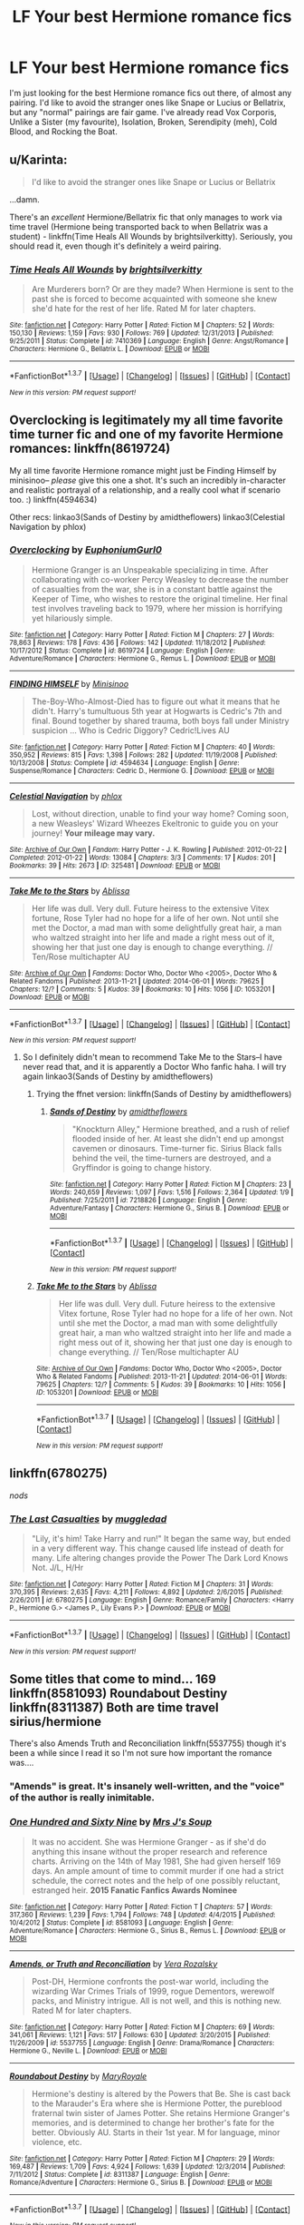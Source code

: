 #+TITLE: LF Your best Hermione romance fics

* LF Your best Hermione romance fics
:PROPERTIES:
:Author: BobaFett007
:Score: 17
:DateUnix: 1460240316.0
:DateShort: 2016-Apr-10
:FlairText: Request
:END:
I'm just looking for the best Hermione romance fics out there, of almost any pairing. I'd like to avoid the stranger ones like Snape or Lucius or Bellatrix, but any "normal" pairings are fair game. I've already read Vox Corporis, Unlike a Sister (my favourite), Isolation, Broken, Serendipity (meh), Cold Blood, and Rocking the Boat.


** u/Karinta:
#+begin_quote
  I'd like to avoid the stranger ones like Snape or Lucius or Bellatrix
#+end_quote

...damn.

There's an /excellent/ Hermione/Bellatrix fic that only manages to work via time travel (Hermione being transported back to when Bellatrix was a student) - linkffn(Time Heals All Wounds by brightsilverkitty). Seriously, you should read it, even though it's definitely a weird pairing.
:PROPERTIES:
:Author: Karinta
:Score: 3
:DateUnix: 1460315621.0
:DateShort: 2016-Apr-10
:END:

*** [[http://www.fanfiction.net/s/7410369/1/][*/Time Heals All Wounds/*]] by [[https://www.fanfiction.net/u/2053743/brightsilverkitty][/brightsilverkitty/]]

#+begin_quote
  Are Murderers born? Or are they made? When Hermione is sent to the past she is forced to become acquainted with someone she knew she'd hate for the rest of her life. Rated M for later chapters.
#+end_quote

^{/Site/: [[http://www.fanfiction.net/][fanfiction.net]] *|* /Category/: Harry Potter *|* /Rated/: Fiction M *|* /Chapters/: 52 *|* /Words/: 150,130 *|* /Reviews/: 1,159 *|* /Favs/: 930 *|* /Follows/: 769 *|* /Updated/: 12/31/2013 *|* /Published/: 9/25/2011 *|* /Status/: Complete *|* /id/: 7410369 *|* /Language/: English *|* /Genre/: Angst/Romance *|* /Characters/: Hermione G., Bellatrix L. *|* /Download/: [[http://www.p0ody-files.com/ff_to_ebook/ffn-bot/index.php?id=7410369&source=ff&filetype=epub][EPUB]] or [[http://www.p0ody-files.com/ff_to_ebook/ffn-bot/index.php?id=7410369&source=ff&filetype=mobi][MOBI]]}

--------------

*FanfictionBot*^{1.3.7} *|* [[[https://github.com/tusing/reddit-ffn-bot/wiki/Usage][Usage]]] | [[[https://github.com/tusing/reddit-ffn-bot/wiki/Changelog][Changelog]]] | [[[https://github.com/tusing/reddit-ffn-bot/issues/][Issues]]] | [[[https://github.com/tusing/reddit-ffn-bot/][GitHub]]] | [[[https://www.reddit.com/message/compose?to=%2Fu%2Ftusing][Contact]]]

^{/New in this version: PM request support!/}
:PROPERTIES:
:Author: FanfictionBot
:Score: 1
:DateUnix: 1460324156.0
:DateShort: 2016-Apr-11
:END:


** Overclocking is legitimately my all time favorite time turner fic and one of my favorite Hermione romances: linkffn(8619724)

My all time favorite Hermione romance might just be Finding Himself by minisinoo-- /please/ give this one a shot. It's such an incredibly in-character and realistic portrayal of a relationship, and a really cool what if scenario too. :) linkffn(4594634)

Other recs: linkao3(Sands of Destiny by amidtheflowers) linkao3(Celestial Navigation by phlox)
:PROPERTIES:
:Author: eleos92
:Score: 2
:DateUnix: 1460345919.0
:DateShort: 2016-Apr-11
:END:

*** [[http://www.fanfiction.net/s/8619724/1/][*/Overclocking/*]] by [[https://www.fanfiction.net/u/393521/EuphoniumGurl0][/EuphoniumGurl0/]]

#+begin_quote
  Hermione Granger is an Unspeakable specializing in time. After collaborating with co-worker Percy Weasley to decrease the number of casualties from the war, she is in a constant battle against the Keeper of Time, who wishes to restore the original timeline. Her final test involves traveling back to 1979, where her mission is horrifying yet hilariously simple.
#+end_quote

^{/Site/: [[http://www.fanfiction.net/][fanfiction.net]] *|* /Category/: Harry Potter *|* /Rated/: Fiction M *|* /Chapters/: 27 *|* /Words/: 78,863 *|* /Reviews/: 178 *|* /Favs/: 436 *|* /Follows/: 142 *|* /Updated/: 11/18/2012 *|* /Published/: 10/17/2012 *|* /Status/: Complete *|* /id/: 8619724 *|* /Language/: English *|* /Genre/: Adventure/Romance *|* /Characters/: Hermione G., Remus L. *|* /Download/: [[http://www.p0ody-files.com/ff_to_ebook/ffn-bot/index.php?id=8619724&source=ff&filetype=epub][EPUB]] or [[http://www.p0ody-files.com/ff_to_ebook/ffn-bot/index.php?id=8619724&source=ff&filetype=mobi][MOBI]]}

--------------

[[http://www.fanfiction.net/s/4594634/1/][*/FINDING HIMSELF/*]] by [[https://www.fanfiction.net/u/106720/Minisinoo][/Minisinoo/]]

#+begin_quote
  The-Boy-Who-Almost-Died has to figure out what it means that he didn't. Harry's tumultuous 5th year at Hogwarts is Cedric's 7th and final. Bound together by shared trauma, both boys fall under Ministry suspicion ... Who is Cedric Diggory? Cedric!Lives AU
#+end_quote

^{/Site/: [[http://www.fanfiction.net/][fanfiction.net]] *|* /Category/: Harry Potter *|* /Rated/: Fiction M *|* /Chapters/: 40 *|* /Words/: 350,952 *|* /Reviews/: 815 *|* /Favs/: 1,398 *|* /Follows/: 282 *|* /Updated/: 11/19/2008 *|* /Published/: 10/13/2008 *|* /Status/: Complete *|* /id/: 4594634 *|* /Language/: English *|* /Genre/: Suspense/Romance *|* /Characters/: Cedric D., Hermione G. *|* /Download/: [[http://www.p0ody-files.com/ff_to_ebook/ffn-bot/index.php?id=4594634&source=ff&filetype=epub][EPUB]] or [[http://www.p0ody-files.com/ff_to_ebook/ffn-bot/index.php?id=4594634&source=ff&filetype=mobi][MOBI]]}

--------------

[[http://archiveofourown.org/works/325481][*/Celestial Navigation/*]] by [[http://archiveofourown.org/users/phlox/pseuds/phlox][/phlox/]]

#+begin_quote
  Lost, without direction, unable to find your way home? Coming soon, a new Weasleys' Wizard Wheezes Ekeltronic to guide you on your journey! *Your mileage may vary.*
#+end_quote

^{/Site/: [[http://www.archiveofourown.org/][Archive of Our Own]] *|* /Fandom/: Harry Potter - J. K. Rowling *|* /Published/: 2012-01-22 *|* /Completed/: 2012-01-22 *|* /Words/: 13084 *|* /Chapters/: 3/3 *|* /Comments/: 17 *|* /Kudos/: 201 *|* /Bookmarks/: 39 *|* /Hits/: 2673 *|* /ID/: 325481 *|* /Download/: [[http://archiveofourown.org/downloads/ph/phlox/325481/Celestial%20Navigation.epub?updated_at=1387480345][EPUB]] or [[http://archiveofourown.org/downloads/ph/phlox/325481/Celestial%20Navigation.mobi?updated_at=1387480345][MOBI]]}

--------------

[[http://archiveofourown.org/works/1053201][*/Take Me to the Stars/*]] by [[http://archiveofourown.org/users/Ablissa/pseuds/Ablissa][/Ablissa/]]

#+begin_quote
  Her life was dull. Very dull. Future heiress to the extensive Vitex fortune, Rose Tyler had no hope for a life of her own. Not until she met the Doctor, a mad man with some delightfully great hair, a man who waltzed straight into her life and made a right mess out of it, showing her that just one day is enough to change everything. // Ten/Rose multichapter AU
#+end_quote

^{/Site/: [[http://www.archiveofourown.org/][Archive of Our Own]] *|* /Fandoms/: Doctor Who, Doctor Who <2005>, Doctor Who & Related Fandoms *|* /Published/: 2013-11-21 *|* /Updated/: 2014-06-01 *|* /Words/: 79625 *|* /Chapters/: 12/? *|* /Comments/: 5 *|* /Kudos/: 39 *|* /Bookmarks/: 10 *|* /Hits/: 1056 *|* /ID/: 1053201 *|* /Download/: [[http://archiveofourown.org/downloads/Ab/Ablissa/1053201/Take%20Me%20to%20the%20Stars.epub?updated_at=1401632636][EPUB]] or [[http://archiveofourown.org/downloads/Ab/Ablissa/1053201/Take%20Me%20to%20the%20Stars.mobi?updated_at=1401632636][MOBI]]}

--------------

*FanfictionBot*^{1.3.7} *|* [[[https://github.com/tusing/reddit-ffn-bot/wiki/Usage][Usage]]] | [[[https://github.com/tusing/reddit-ffn-bot/wiki/Changelog][Changelog]]] | [[[https://github.com/tusing/reddit-ffn-bot/issues/][Issues]]] | [[[https://github.com/tusing/reddit-ffn-bot/][GitHub]]] | [[[https://www.reddit.com/message/compose?to=%2Fu%2Ftusing][Contact]]]

^{/New in this version: PM request support!/}
:PROPERTIES:
:Author: FanfictionBot
:Score: 1
:DateUnix: 1460345996.0
:DateShort: 2016-Apr-11
:END:

**** So I definitely didn't mean to recommend Take Me to the Stars--I have never read that, and it is apparently a Doctor Who fanfic haha. I will try again linkao3(Sands of Destiny by amidtheflowers)
:PROPERTIES:
:Author: eleos92
:Score: 1
:DateUnix: 1460346194.0
:DateShort: 2016-Apr-11
:END:

***** Trying the ffnet version: linkffn(Sands of Destiny by amidtheflowers)
:PROPERTIES:
:Author: eleos92
:Score: 2
:DateUnix: 1460346305.0
:DateShort: 2016-Apr-11
:END:

****** [[http://www.fanfiction.net/s/7218826/1/][*/Sands of Destiny/*]] by [[https://www.fanfiction.net/u/1026078/amidtheflowers][/amidtheflowers/]]

#+begin_quote
  "Knockturn Alley," Hermione breathed, and a rush of relief flooded inside of her. At least she didn't end up amongst cavemen or dinosaurs. Time-turner fic. Sirius Black falls behind the veil, the time-turners are destroyed, and a Gryffindor is going to change history.
#+end_quote

^{/Site/: [[http://www.fanfiction.net/][fanfiction.net]] *|* /Category/: Harry Potter *|* /Rated/: Fiction M *|* /Chapters/: 23 *|* /Words/: 240,659 *|* /Reviews/: 1,097 *|* /Favs/: 1,516 *|* /Follows/: 2,364 *|* /Updated/: 1/9 *|* /Published/: 7/25/2011 *|* /id/: 7218826 *|* /Language/: English *|* /Genre/: Adventure/Fantasy *|* /Characters/: Hermione G., Sirius B. *|* /Download/: [[http://www.p0ody-files.com/ff_to_ebook/ffn-bot/index.php?id=7218826&source=ff&filetype=epub][EPUB]] or [[http://www.p0ody-files.com/ff_to_ebook/ffn-bot/index.php?id=7218826&source=ff&filetype=mobi][MOBI]]}

--------------

*FanfictionBot*^{1.3.7} *|* [[[https://github.com/tusing/reddit-ffn-bot/wiki/Usage][Usage]]] | [[[https://github.com/tusing/reddit-ffn-bot/wiki/Changelog][Changelog]]] | [[[https://github.com/tusing/reddit-ffn-bot/issues/][Issues]]] | [[[https://github.com/tusing/reddit-ffn-bot/][GitHub]]] | [[[https://www.reddit.com/message/compose?to=%2Fu%2Ftusing][Contact]]]

^{/New in this version: PM request support!/}
:PROPERTIES:
:Author: FanfictionBot
:Score: 1
:DateUnix: 1460346333.0
:DateShort: 2016-Apr-11
:END:


***** [[http://archiveofourown.org/works/1053201][*/Take Me to the Stars/*]] by [[http://archiveofourown.org/users/Ablissa/pseuds/Ablissa][/Ablissa/]]

#+begin_quote
  Her life was dull. Very dull. Future heiress to the extensive Vitex fortune, Rose Tyler had no hope for a life of her own. Not until she met the Doctor, a mad man with some delightfully great hair, a man who waltzed straight into her life and made a right mess out of it, showing her that just one day is enough to change everything. // Ten/Rose multichapter AU
#+end_quote

^{/Site/: [[http://www.archiveofourown.org/][Archive of Our Own]] *|* /Fandoms/: Doctor Who, Doctor Who <2005>, Doctor Who & Related Fandoms *|* /Published/: 2013-11-21 *|* /Updated/: 2014-06-01 *|* /Words/: 79625 *|* /Chapters/: 12/? *|* /Comments/: 5 *|* /Kudos/: 39 *|* /Bookmarks/: 10 *|* /Hits/: 1056 *|* /ID/: 1053201 *|* /Download/: [[http://archiveofourown.org/downloads/Ab/Ablissa/1053201/Take%20Me%20to%20the%20Stars.epub?updated_at=1401632636][EPUB]] or [[http://archiveofourown.org/downloads/Ab/Ablissa/1053201/Take%20Me%20to%20the%20Stars.mobi?updated_at=1401632636][MOBI]]}

--------------

*FanfictionBot*^{1.3.7} *|* [[[https://github.com/tusing/reddit-ffn-bot/wiki/Usage][Usage]]] | [[[https://github.com/tusing/reddit-ffn-bot/wiki/Changelog][Changelog]]] | [[[https://github.com/tusing/reddit-ffn-bot/issues/][Issues]]] | [[[https://github.com/tusing/reddit-ffn-bot/][GitHub]]] | [[[https://www.reddit.com/message/compose?to=%2Fu%2Ftusing][Contact]]]

^{/New in this version: PM request support!/}
:PROPERTIES:
:Author: FanfictionBot
:Score: 0
:DateUnix: 1460346221.0
:DateShort: 2016-Apr-11
:END:


** linkffn(6780275)

/nods/
:PROPERTIES:
:Author: LGreymark
:Score: 4
:DateUnix: 1460246943.0
:DateShort: 2016-Apr-10
:END:

*** [[http://www.fanfiction.net/s/6780275/1/][*/The Last Casualties/*]] by [[https://www.fanfiction.net/u/1510989/muggledad][/muggledad/]]

#+begin_quote
  "Lily, it's him! Take Harry and run!" It began the same way, but ended in a very different way. This change caused life instead of death for many. Life altering changes provide the Power The Dark Lord Knows Not. J/L, H/Hr
#+end_quote

^{/Site/: [[http://www.fanfiction.net/][fanfiction.net]] *|* /Category/: Harry Potter *|* /Rated/: Fiction M *|* /Chapters/: 31 *|* /Words/: 370,395 *|* /Reviews/: 2,635 *|* /Favs/: 4,211 *|* /Follows/: 4,892 *|* /Updated/: 2/6/2015 *|* /Published/: 2/26/2011 *|* /id/: 6780275 *|* /Language/: English *|* /Genre/: Romance/Family *|* /Characters/: <Harry P., Hermione G.> <James P., Lily Evans P.> *|* /Download/: [[http://www.p0ody-files.com/ff_to_ebook/ffn-bot/index.php?id=6780275&source=ff&filetype=epub][EPUB]] or [[http://www.p0ody-files.com/ff_to_ebook/ffn-bot/index.php?id=6780275&source=ff&filetype=mobi][MOBI]]}

--------------

*FanfictionBot*^{1.3.7} *|* [[[https://github.com/tusing/reddit-ffn-bot/wiki/Usage][Usage]]] | [[[https://github.com/tusing/reddit-ffn-bot/wiki/Changelog][Changelog]]] | [[[https://github.com/tusing/reddit-ffn-bot/issues/][Issues]]] | [[[https://github.com/tusing/reddit-ffn-bot/][GitHub]]] | [[[https://www.reddit.com/message/compose?to=%2Fu%2Ftusing][Contact]]]

^{/New in this version: PM request support!/}
:PROPERTIES:
:Author: FanfictionBot
:Score: 1
:DateUnix: 1460246958.0
:DateShort: 2016-Apr-10
:END:


** Some titles that come to mind... 169 linkffn(8581093) Roundabout Destiny linkffn(8311387) Both are time travel sirius/hermione

There's also Amends Truth and Reconciliation linkffn(5537755) though it's been a while since I read it so I'm not sure how important the romance was....
:PROPERTIES:
:Author: serenehime
:Score: 4
:DateUnix: 1460289539.0
:DateShort: 2016-Apr-10
:END:

*** "Amends" is great. It's insanely well-written, and the "voice" of the author is really inimitable.
:PROPERTIES:
:Author: Karinta
:Score: 3
:DateUnix: 1460315674.0
:DateShort: 2016-Apr-10
:END:


*** [[http://www.fanfiction.net/s/8581093/1/][*/One Hundred and Sixty Nine/*]] by [[https://www.fanfiction.net/u/4216998/Mrs-J-s-Soup][/Mrs J's Soup/]]

#+begin_quote
  It was no accident. She was Hermione Granger - as if she'd do anything this insane without the proper research and reference charts. Arriving on the 14th of May 1981, She had given herself 169 days. An ample amount of time to commit murder if one had a strict schedule, the correct notes and the help of one possibly reluctant, estranged heir. **2015 Fanatic Fanfics Awards Nominee**
#+end_quote

^{/Site/: [[http://www.fanfiction.net/][fanfiction.net]] *|* /Category/: Harry Potter *|* /Rated/: Fiction T *|* /Chapters/: 57 *|* /Words/: 317,360 *|* /Reviews/: 1,239 *|* /Favs/: 1,794 *|* /Follows/: 748 *|* /Updated/: 4/4/2015 *|* /Published/: 10/4/2012 *|* /Status/: Complete *|* /id/: 8581093 *|* /Language/: English *|* /Genre/: Adventure/Romance *|* /Characters/: Hermione G., Sirius B., Remus L. *|* /Download/: [[http://www.p0ody-files.com/ff_to_ebook/ffn-bot/index.php?id=8581093&source=ff&filetype=epub][EPUB]] or [[http://www.p0ody-files.com/ff_to_ebook/ffn-bot/index.php?id=8581093&source=ff&filetype=mobi][MOBI]]}

--------------

[[http://www.fanfiction.net/s/5537755/1/][*/Amends, or Truth and Reconciliation/*]] by [[https://www.fanfiction.net/u/1994264/Vera-Rozalsky][/Vera Rozalsky/]]

#+begin_quote
  Post-DH, Hermione confronts the post-war world, including the wizarding War Crimes Trials of 1999, rogue Dementors, werewolf packs, and Ministry intrigue. All is not well, and this is nothing new. Rated M for later chapters.
#+end_quote

^{/Site/: [[http://www.fanfiction.net/][fanfiction.net]] *|* /Category/: Harry Potter *|* /Rated/: Fiction M *|* /Chapters/: 69 *|* /Words/: 341,061 *|* /Reviews/: 1,121 *|* /Favs/: 517 *|* /Follows/: 630 *|* /Updated/: 3/20/2015 *|* /Published/: 11/26/2009 *|* /id/: 5537755 *|* /Language/: English *|* /Genre/: Drama/Romance *|* /Characters/: Hermione G., Neville L. *|* /Download/: [[http://www.p0ody-files.com/ff_to_ebook/ffn-bot/index.php?id=5537755&source=ff&filetype=epub][EPUB]] or [[http://www.p0ody-files.com/ff_to_ebook/ffn-bot/index.php?id=5537755&source=ff&filetype=mobi][MOBI]]}

--------------

[[http://www.fanfiction.net/s/8311387/1/][*/Roundabout Destiny/*]] by [[https://www.fanfiction.net/u/2764183/MaryRoyale][/MaryRoyale/]]

#+begin_quote
  Hermione's destiny is altered by the Powers that Be. She is cast back to the Marauder's Era where she is Hermione Potter, the pureblood fraternal twin sister of James Potter. She retains Hermione Granger's memories, and is determined to change her brother's fate for the better. Obviously AU. Starts in their 1st year. M for language, minor violence, etc.
#+end_quote

^{/Site/: [[http://www.fanfiction.net/][fanfiction.net]] *|* /Category/: Harry Potter *|* /Rated/: Fiction M *|* /Chapters/: 29 *|* /Words/: 169,487 *|* /Reviews/: 1,709 *|* /Favs/: 4,924 *|* /Follows/: 1,639 *|* /Updated/: 12/3/2014 *|* /Published/: 7/11/2012 *|* /Status/: Complete *|* /id/: 8311387 *|* /Language/: English *|* /Genre/: Romance/Adventure *|* /Characters/: Hermione G., Sirius B. *|* /Download/: [[http://www.p0ody-files.com/ff_to_ebook/ffn-bot/index.php?id=8311387&source=ff&filetype=epub][EPUB]] or [[http://www.p0ody-files.com/ff_to_ebook/ffn-bot/index.php?id=8311387&source=ff&filetype=mobi][MOBI]]}

--------------

*FanfictionBot*^{1.3.7} *|* [[[https://github.com/tusing/reddit-ffn-bot/wiki/Usage][Usage]]] | [[[https://github.com/tusing/reddit-ffn-bot/wiki/Changelog][Changelog]]] | [[[https://github.com/tusing/reddit-ffn-bot/issues/][Issues]]] | [[[https://github.com/tusing/reddit-ffn-bot/][GitHub]]] | [[[https://www.reddit.com/message/compose?to=%2Fu%2Ftusing][Contact]]]

^{/New in this version: PM request support!/}
:PROPERTIES:
:Author: FanfictionBot
:Score: 1
:DateUnix: 1460289549.0
:DateShort: 2016-Apr-10
:END:


** [deleted]
:PROPERTIES:
:Score: 2
:DateUnix: 1460267948.0
:DateShort: 2016-Apr-10
:END:

*** [[http://www.fanfiction.net/s/6033933/1/][*/Time is the Fire/*]] by [[https://www.fanfiction.net/u/2392116/Oddment-Tweak][/Oddment Tweak/]]

#+begin_quote
  What would you do if the only way to save the person you loved was to sacrifice everything else that you held dear? DH-Epilogue compliant, sort of. Some HP/GW and RW/Hr, but ultimately, epically, HP/Hr.
#+end_quote

^{/Site/: [[http://www.fanfiction.net/][fanfiction.net]] *|* /Category/: Harry Potter *|* /Rated/: Fiction M *|* /Chapters/: 19 *|* /Words/: 97,317 *|* /Reviews/: 466 *|* /Favs/: 921 *|* /Follows/: 235 *|* /Updated/: 7/7/2010 *|* /Published/: 6/7/2010 *|* /Status/: Complete *|* /id/: 6033933 *|* /Language/: English *|* /Genre/: Romance/Angst *|* /Characters/: Harry P., Hermione G. *|* /Download/: [[http://www.p0ody-files.com/ff_to_ebook/ffn-bot/index.php?id=6033933&source=ff&filetype=epub][EPUB]] or [[http://www.p0ody-files.com/ff_to_ebook/ffn-bot/index.php?id=6033933&source=ff&filetype=mobi][MOBI]]}

--------------

*FanfictionBot*^{1.3.7} *|* [[[https://github.com/tusing/reddit-ffn-bot/wiki/Usage][Usage]]] | [[[https://github.com/tusing/reddit-ffn-bot/wiki/Changelog][Changelog]]] | [[[https://github.com/tusing/reddit-ffn-bot/issues/][Issues]]] | [[[https://github.com/tusing/reddit-ffn-bot/][GitHub]]] | [[[https://www.reddit.com/message/compose?to=%2Fu%2Ftusing][Contact]]]

^{/New in this version: PM request support!/}
:PROPERTIES:
:Author: FanfictionBot
:Score: 2
:DateUnix: 1460267986.0
:DateShort: 2016-Apr-10
:END:


*** Its just really, REALLY drawn out and incredibly slow moving at some points.
:PROPERTIES:
:Author: UndeadBBQ
:Score: 2
:DateUnix: 1460282054.0
:DateShort: 2016-Apr-10
:END:


** Uhhh, is it ok if romance is on the side?
:PROPERTIES:
:Author: midasgoldentouch
:Score: 1
:DateUnix: 1460249453.0
:DateShort: 2016-Apr-10
:END:

*** Sure
:PROPERTIES:
:Author: BobaFett007
:Score: 1
:DateUnix: 1460260436.0
:DateShort: 2016-Apr-10
:END:

**** Ah, now I'm struggling to think of a fix from Hermione's point of view
:PROPERTIES:
:Author: midasgoldentouch
:Score: 1
:DateUnix: 1460267390.0
:DateShort: 2016-Apr-10
:END:


** [[https://www.fanfiction.net/s/6326595/1/Never-Feel-the-Break][Never Feel the Break]] by Potterworm

#+begin_quote
  Harry comes across Hermione crying in an abandoned classroom after the Yule Ball. A few moments of comfort and suddenly nothing is like it's supposed to be. 'It's not love, what's happening between them, and that's okay.' Harry/Hermione, only not really
#+end_quote
:PROPERTIES:
:Author: PsychoGeek
:Score: 1
:DateUnix: 1460293834.0
:DateShort: 2016-Apr-10
:END:


** Linkffn(One Hundred and Sixty Nine by Mrs J's Soup). My hands down favorite fic. My favorite romance, my favorite Hermione fic, my favorite time travel fic, my favorite Sirius fic (etc. Etc. Etc.). When I finished it I felt DEVASTATED I couldn't pay the author for the experience.
:PROPERTIES:
:Author: Seeker0fTruth
:Score: 1
:DateUnix: 1460331516.0
:DateShort: 2016-Apr-11
:END:

*** [[http://www.fanfiction.net/s/8581093/1/][*/One Hundred and Sixty Nine/*]] by [[https://www.fanfiction.net/u/4216998/Mrs-J-s-Soup][/Mrs J's Soup/]]

#+begin_quote
  It was no accident. She was Hermione Granger - as if she'd do anything this insane without the proper research and reference charts. Arriving on the 14th of May 1981, She had given herself 169 days. An ample amount of time to commit murder if one had a strict schedule, the correct notes and the help of one possibly reluctant, estranged heir. **2015 Fanatic Fanfics Awards Nominee**
#+end_quote

^{/Site/: [[http://www.fanfiction.net/][fanfiction.net]] *|* /Category/: Harry Potter *|* /Rated/: Fiction T *|* /Chapters/: 57 *|* /Words/: 317,360 *|* /Reviews/: 1,245 *|* /Favs/: 1,807 *|* /Follows/: 752 *|* /Updated/: 4/4/2015 *|* /Published/: 10/4/2012 *|* /Status/: Complete *|* /id/: 8581093 *|* /Language/: English *|* /Genre/: Adventure/Romance *|* /Characters/: Hermione G., Sirius B., Remus L. *|* /Download/: [[http://www.p0ody-files.com/ff_to_ebook/ffn-bot/index.php?id=8581093&source=ff&filetype=epub][EPUB]] or [[http://www.p0ody-files.com/ff_to_ebook/ffn-bot/index.php?id=8581093&source=ff&filetype=mobi][MOBI]]}

--------------

*FanfictionBot*^{1.3.7} *|* [[[https://github.com/tusing/reddit-ffn-bot/wiki/Usage][Usage]]] | [[[https://github.com/tusing/reddit-ffn-bot/wiki/Changelog][Changelog]]] | [[[https://github.com/tusing/reddit-ffn-bot/issues/][Issues]]] | [[[https://github.com/tusing/reddit-ffn-bot/][GitHub]]] | [[[https://www.reddit.com/message/compose?to=%2Fu%2Ftusing][Contact]]]

^{/New in this version: PM request support!/}
:PROPERTIES:
:Author: FanfictionBot
:Score: 1
:DateUnix: 1460331575.0
:DateShort: 2016-Apr-11
:END:


*** Seconding this rec. Avoids some of the more common time travel fic pitfalls/plot holes.
:PROPERTIES:
:Author: eleos92
:Score: 1
:DateUnix: 1460345300.0
:DateShort: 2016-Apr-11
:END:


** Also if you're looking for . . . well, smut, linkffn(debt of time) is a very long fix starring a more rebellious Hermione.
:PROPERTIES:
:Author: Seeker0fTruth
:Score: 1
:DateUnix: 1460333294.0
:DateShort: 2016-Apr-11
:END:

*** [[http://www.fanfiction.net/s/10772496/1/][*/The Debt of Time/*]] by [[https://www.fanfiction.net/u/5869599/ShayaLonnie][/ShayaLonnie/]]

#+begin_quote
  FOUR PART SERIES - When Hermione finds a way to bring Sirius back from the Veil, her actions change the rest of the war. Little does she know her spell restoring him to life provokes magic she doesn't understand and sets her on a path that ends with a Time-Turner. (Pairings: HG/SB, HG/RL, and Canon Pairings) - Rated M for language, violence, and sexual scenes. *Art by Freya Ishtar*
#+end_quote

^{/Site/: [[http://www.fanfiction.net/][fanfiction.net]] *|* /Category/: Harry Potter *|* /Rated/: Fiction M *|* /Chapters/: 154 *|* /Words/: 790,835 *|* /Reviews/: 7,525 *|* /Favs/: 3,139 *|* /Follows/: 1,660 *|* /Updated/: 4/7/2015 *|* /Published/: 10/21/2014 *|* /Status/: Complete *|* /id/: 10772496 *|* /Language/: English *|* /Genre/: Romance/Friendship *|* /Characters/: Hermione G., Sirius B., Remus L. *|* /Download/: [[http://www.p0ody-files.com/ff_to_ebook/ffn-bot/index.php?id=10772496&source=ff&filetype=epub][EPUB]] or [[http://www.p0ody-files.com/ff_to_ebook/ffn-bot/index.php?id=10772496&source=ff&filetype=mobi][MOBI]]}

--------------

*FanfictionBot*^{1.3.7} *|* [[[https://github.com/tusing/reddit-ffn-bot/wiki/Usage][Usage]]] | [[[https://github.com/tusing/reddit-ffn-bot/wiki/Changelog][Changelog]]] | [[[https://github.com/tusing/reddit-ffn-bot/issues/][Issues]]] | [[[https://github.com/tusing/reddit-ffn-bot/][GitHub]]] | [[[https://www.reddit.com/message/compose?to=%2Fu%2Ftusing][Contact]]]

^{/New in this version: PM request support!/}
:PROPERTIES:
:Author: FanfictionBot
:Score: 1
:DateUnix: 1460333353.0
:DateShort: 2016-Apr-11
:END:


** *Draco/Hermione*

Linkffn(8483868) - the author also posted missing scenes

Linkffn(7833160)

Linkffn(4797492)

Linkffn(7081541)

Linkffn(3878384)

Linkffn(5458618), [[http://malfoymanor.grangerenchanted.com/themanor/viewstory.php?sid=82][alternate link]]

Linkffn(7711642)

Linkffn(3268063)

[[http://dramione.org/viewstory.php?sid=294][The Revenant]], [[http://grangerenchanted.com/enchant/viewstory.php?sid=3332][alternate link]] - Sometimes fate brings us far from home, and sometimes it brings us back again. When a friend's mysterious death causes Draco Malfoy to return to Britain, he is finally forced to face his past, and the love he left behind. A story about second chances. Nine years post-DH.

[[http://dramione.org/viewstory.php?sid=212][A Pound of Flesh]] - Draco is supposed to be dead for 3 years but Hermione finds him as a male stripper at a club in muggle London. His memories are wiped and he has no idea of his past. Hermione uses him as revenge for his Hogwarts years of torturing her and her friends, but it eventually leads her to falling in love with him.

*Sirius/Hermione*

Linkffn(7218826), [[http://archiveofourown.org/works/609872][alternate link]] - WIP

Linkffn(6387328) - permanent hiatus, but worth the read

Linkffn(6708106)

*Remus/Hermione*

Linkffn(9235939)

Linkffn(The Last Marauder), [[http://archiveofourown.org/works/1209550][alternate link]]

Linkffn(7860277) - WIP

*Charlie/Hermione*

Linkffn(3550231)

*Harry/Hermione*

[[http://fanfiction.portkey.org/index.php?act=read&storyid=7325][Teacher's Pet]] - After what both Harry Potter and Hermione Granger assume is only a one night stand, they are shocked to see each other at Auror Training- him as the instructor and her as the student. They decide to put what happened behind them and move forward, but will they be able to do that? AU in that Hermione went to Beauxbatons.

*Tom Riddle Jr./Hermione*

Linkffn(11299333) - WIP and Muggle AU

Linkffn(6113733) - Muggle AU

 

*Minor Characters*

/Oliver Wood/: linkffn(2303240)

/James Potter Sr./: linkffn(9656635; 3995049)

/Aidan Lynch/: linkffn(9426374) - light romance
:PROPERTIES:
:Author: Meiyouxiangjiao
:Score: 1
:DateUnix: 1460358689.0
:DateShort: 2016-Apr-11
:END:

*** [[http://www.fanfiction.net/s/7081541/1/][*/A Year and A Day/*]] by [[https://www.fanfiction.net/u/1923574/Mistrus][/Mistrus/]]

#+begin_quote
  It's one thing to marry your enemy but it is completely idiotic to actually fall in love with him. Could it be Stockholm Syndrome? I doubt it. It could have been necessity, I mean I was abandoned by Harry and I felt alone. That must be it. DM/HG
#+end_quote

^{/Site/: [[http://www.fanfiction.net/][fanfiction.net]] *|* /Category/: Harry Potter *|* /Rated/: Fiction T *|* /Chapters/: 53 *|* /Words/: 190,925 *|* /Reviews/: 771 *|* /Favs/: 1,038 *|* /Follows/: 404 *|* /Updated/: 11/8/2015 *|* /Published/: 6/14/2011 *|* /Status/: Complete *|* /id/: 7081541 *|* /Language/: English *|* /Genre/: Romance/Hurt/Comfort *|* /Characters/: Draco M., Hermione G. *|* /Download/: [[http://www.p0ody-files.com/ff_to_ebook/ffn-bot/index.php?id=7081541&source=ff&filetype=epub][EPUB]] or [[http://www.p0ody-files.com/ff_to_ebook/ffn-bot/index.php?id=7081541&source=ff&filetype=mobi][MOBI]]}

--------------

[[http://www.fanfiction.net/s/6387328/1/][*/Flying High/*]] by [[https://www.fanfiction.net/u/1313488/show-me-the-stars][/show.me.the.stars/]]

#+begin_quote
  Time will be rewritten. SiriusHermione. [indefinite hiatus]
#+end_quote

^{/Site/: [[http://www.fanfiction.net/][fanfiction.net]] *|* /Category/: Harry Potter *|* /Rated/: Fiction M *|* /Chapters/: 32 *|* /Words/: 141,831 *|* /Reviews/: 2,269 *|* /Favs/: 1,859 *|* /Follows/: 2,190 *|* /Updated/: 11/23/2011 *|* /Published/: 10/10/2010 *|* /id/: 6387328 *|* /Language/: English *|* /Genre/: Drama/Romance *|* /Characters/: Hermione G., Sirius B. *|* /Download/: [[http://www.p0ody-files.com/ff_to_ebook/ffn-bot/index.php?id=6387328&source=ff&filetype=epub][EPUB]] or [[http://www.p0ody-files.com/ff_to_ebook/ffn-bot/index.php?id=6387328&source=ff&filetype=mobi][MOBI]]}

--------------

[[http://www.fanfiction.net/s/3995049/1/][*/Hard To Get/*]] by [[https://www.fanfiction.net/u/529718/atruwriter][/atruwriter/]]

#+begin_quote
  Lily who? The new girl was... Heart stopping, stutter worthy, and completely ignoring him. :JamesHermione OneShot:
#+end_quote

^{/Site/: [[http://www.fanfiction.net/][fanfiction.net]] *|* /Category/: Harry Potter *|* /Rated/: Fiction T *|* /Words/: 7,856 *|* /Reviews/: 258 *|* /Favs/: 1,304 *|* /Follows/: 208 *|* /Published/: 1/5/2008 *|* /Status/: Complete *|* /id/: 3995049 *|* /Language/: English *|* /Genre/: Romance/Humor *|* /Characters/: <Hermione G., James P.> *|* /Download/: [[http://www.p0ody-files.com/ff_to_ebook/ffn-bot/index.php?id=3995049&source=ff&filetype=epub][EPUB]] or [[http://www.p0ody-files.com/ff_to_ebook/ffn-bot/index.php?id=3995049&source=ff&filetype=mobi][MOBI]]}

--------------

[[http://www.fanfiction.net/s/7833160/1/][*/Graveyard Valentine/*]] by [[https://www.fanfiction.net/u/491287/Bex-chan][/Bex-chan/]]

#+begin_quote
  Hermione thought she was the only person in the world who would spend Valentine's Day in a Graveyard, but she was wrong. He's there. Every single year, with his gloves, roses, and answers. Dramione Valentine's Day one-shot. Post-Hogwarts. EWE.
#+end_quote

^{/Site/: [[http://www.fanfiction.net/][fanfiction.net]] *|* /Category/: Harry Potter *|* /Rated/: Fiction T *|* /Words/: 9,193 *|* /Reviews/: 791 *|* /Favs/: 2,476 *|* /Follows/: 312 *|* /Published/: 2/13/2012 *|* /Status/: Complete *|* /id/: 7833160 *|* /Language/: English *|* /Genre/: Romance/Tragedy *|* /Characters/: Hermione G., Draco M. *|* /Download/: [[http://www.p0ody-files.com/ff_to_ebook/ffn-bot/index.php?id=7833160&source=ff&filetype=epub][EPUB]] or [[http://www.p0ody-files.com/ff_to_ebook/ffn-bot/index.php?id=7833160&source=ff&filetype=mobi][MOBI]]}

--------------

[[http://www.fanfiction.net/s/6708106/1/][*/Time Twitch/*]] by [[https://www.fanfiction.net/u/2728618/AtticFan][/AtticFan/]]

#+begin_quote
  Who would've thought that using a time turner practically every day for a year would have consequences? Certainly not 13 year old Hermione Granger. Once she hits 7th year she finds out how wrong she was. Fairly AU. Read&Review if you please
#+end_quote

^{/Site/: [[http://www.fanfiction.net/][fanfiction.net]] *|* /Category/: Harry Potter *|* /Rated/: Fiction T *|* /Chapters/: 12 *|* /Words/: 23,743 *|* /Reviews/: 165 *|* /Favs/: 321 *|* /Follows/: 160 *|* /Updated/: 3/2/2011 *|* /Published/: 2/1/2011 *|* /Status/: Complete *|* /id/: 6708106 *|* /Language/: English *|* /Genre/: Romance/Humor *|* /Characters/: Hermione G., Sirius B. *|* /Download/: [[http://www.p0ody-files.com/ff_to_ebook/ffn-bot/index.php?id=6708106&source=ff&filetype=epub][EPUB]] or [[http://www.p0ody-files.com/ff_to_ebook/ffn-bot/index.php?id=6708106&source=ff&filetype=mobi][MOBI]]}

--------------

[[http://www.fanfiction.net/s/9235939/1/][*/Finding Time/*]] by [[https://www.fanfiction.net/u/1361245/El-Reino][/El Reino/]]

#+begin_quote
  Remus wants to find out more about the new Potions assistant. He is curious about her secrets as she seems to know all about his. Hermione just wants to do her job and get out. Their timing was never right. EWE. Marauders and an eventual build up to romance. Drabbles. Complete.
#+end_quote

^{/Site/: [[http://www.fanfiction.net/][fanfiction.net]] *|* /Category/: Harry Potter *|* /Rated/: Fiction T *|* /Chapters/: 137 *|* /Words/: 121,048 *|* /Reviews/: 1,339 *|* /Favs/: 347 *|* /Follows/: 418 *|* /Updated/: 1/3/2015 *|* /Published/: 4/25/2013 *|* /Status/: Complete *|* /id/: 9235939 *|* /Language/: English *|* /Genre/: Adventure/Mystery *|* /Characters/: Hermione G., Remus L. *|* /Download/: [[http://www.p0ody-files.com/ff_to_ebook/ffn-bot/index.php?id=9235939&source=ff&filetype=epub][EPUB]] or [[http://www.p0ody-files.com/ff_to_ebook/ffn-bot/index.php?id=9235939&source=ff&filetype=mobi][MOBI]]}

--------------

[[http://www.fanfiction.net/s/11299333/1/][*/Aca-demic Arrangements/*]] by [[https://www.fanfiction.net/u/5278317/dulce-de-leche-go][/dulce.de.leche.go/]]

#+begin_quote
  Modern AU - Primarily Tomione but other pairings will happen (het/slash) - Hermione's just a small town girl, livin' in a lonely world. She took the midnight plane on a journey to LA in order to pursue her dream. What could possibly go wrong? - Not quite a crack!fic. Un-beta'd and rated M for sexual references, situations, and a lot of language. An a cappella story of aca-love.
#+end_quote

^{/Site/: [[http://www.fanfiction.net/][fanfiction.net]] *|* /Category/: Harry Potter *|* /Rated/: Fiction M *|* /Chapters/: 30 *|* /Words/: 82,832 *|* /Reviews/: 1,124 *|* /Favs/: 353 *|* /Follows/: 609 *|* /Updated/: 3/22 *|* /Published/: 6/7/2015 *|* /id/: 11299333 *|* /Language/: English *|* /Genre/: Humor/Romance *|* /Characters/: Hermione G., Tom R. Jr. *|* /Download/: [[http://www.p0ody-files.com/ff_to_ebook/ffn-bot/index.php?id=11299333&source=ff&filetype=epub][EPUB]] or [[http://www.p0ody-files.com/ff_to_ebook/ffn-bot/index.php?id=11299333&source=ff&filetype=mobi][MOBI]]}

--------------

*FanfictionBot*^{1.3.7} *|* [[[https://github.com/tusing/reddit-ffn-bot/wiki/Usage][Usage]]] | [[[https://github.com/tusing/reddit-ffn-bot/wiki/Changelog][Changelog]]] | [[[https://github.com/tusing/reddit-ffn-bot/issues/][Issues]]] | [[[https://github.com/tusing/reddit-ffn-bot/][GitHub]]] | [[[https://www.reddit.com/message/compose?to=%2Fu%2Ftusing][Contact]]]

^{/New in this version: PM request support!/}
:PROPERTIES:
:Author: FanfictionBot
:Score: 1
:DateUnix: 1460358747.0
:DateShort: 2016-Apr-11
:END:


*** [[http://www.fanfiction.net/s/3268063/1/][*/Bus Stop/*]] by [[https://www.fanfiction.net/u/214237/Marmalade-Fever][/Marmalade Fever/]]

#+begin_quote
  Every morning, Draco and Hermione meet at the bus stop. A romance revolving around an umbrella. DMHG Post HBP COMPLETE Winner at the Dramione Awards.
#+end_quote

^{/Site/: [[http://www.fanfiction.net/][fanfiction.net]] *|* /Category/: Harry Potter *|* /Rated/: Fiction T *|* /Chapters/: 5 *|* /Words/: 15,486 *|* /Reviews/: 1,013 *|* /Favs/: 3,255 *|* /Follows/: 429 *|* /Updated/: 3/30/2007 *|* /Published/: 12/1/2006 *|* /Status/: Complete *|* /id/: 3268063 *|* /Language/: English *|* /Genre/: Romance/Humor *|* /Characters/: Draco M., Hermione G. *|* /Download/: [[http://www.p0ody-files.com/ff_to_ebook/ffn-bot/index.php?id=3268063&source=ff&filetype=epub][EPUB]] or [[http://www.p0ody-files.com/ff_to_ebook/ffn-bot/index.php?id=3268063&source=ff&filetype=mobi][MOBI]]}

--------------

[[http://www.fanfiction.net/s/7860277/1/][*/Chemistry & Timing/*]] by [[https://www.fanfiction.net/u/2686571/TheBookBully][/TheBookBully/]]

#+begin_quote
  She mustn't be seen. It was the oldest rule of time travel, the simplest in definition and yet one of the hardest to follow, and from her first day with the time-turner in her third year to her training within the Department of Mysteries, Hermione Granger had understood this need for secrecy. "Time isn't linear. There are no such things as coincidences, Miss Granger."
#+end_quote

^{/Site/: [[http://www.fanfiction.net/][fanfiction.net]] *|* /Category/: Harry Potter *|* /Rated/: Fiction M *|* /Chapters/: 44 *|* /Words/: 180,283 *|* /Reviews/: 998 *|* /Favs/: 674 *|* /Follows/: 1,225 *|* /Updated/: 4/7 *|* /Published/: 2/21/2012 *|* /id/: 7860277 *|* /Language/: English *|* /Genre/: Drama/Romance *|* /Characters/: Ron W., Hermione G., Remus L., N. Tonks *|* /Download/: [[http://www.p0ody-files.com/ff_to_ebook/ffn-bot/index.php?id=7860277&source=ff&filetype=epub][EPUB]] or [[http://www.p0ody-files.com/ff_to_ebook/ffn-bot/index.php?id=7860277&source=ff&filetype=mobi][MOBI]]}

--------------

[[http://www.fanfiction.net/s/6113733/1/][*/Have a Nice Day!/*]] by [[https://www.fanfiction.net/u/822022/Speechwriter][/Speechwriter/]]

#+begin_quote
  Tom Riddle: secret, brilliant heir to the biggest company in the world, VoldeMart. Hermione Granger: sent to his prestigious school on full scholarship because VoldeMart outsourced her parents' jobs to China. Bridges burn. Sparks fly. M for language.
#+end_quote

^{/Site/: [[http://www.fanfiction.net/][fanfiction.net]] *|* /Category/: Harry Potter *|* /Rated/: Fiction M *|* /Chapters/: 20 *|* /Words/: 130,927 *|* /Reviews/: 907 *|* /Favs/: 998 *|* /Follows/: 403 *|* /Updated/: 4/21/2012 *|* /Published/: 7/5/2010 *|* /Status/: Complete *|* /id/: 6113733 *|* /Language/: English *|* /Characters/: Hermione G., Tom R. Jr. *|* /Download/: [[http://www.p0ody-files.com/ff_to_ebook/ffn-bot/index.php?id=6113733&source=ff&filetype=epub][EPUB]] or [[http://www.p0ody-files.com/ff_to_ebook/ffn-bot/index.php?id=6113733&source=ff&filetype=mobi][MOBI]]}

--------------

[[http://www.fanfiction.net/s/2303240/1/][*/Consequentially Yours/*]] by [[https://www.fanfiction.net/u/650044/Nyruserra][/Nyruserra/]]

#+begin_quote
  The war is over, and the recovering Wizarding Community adopts a new Marriage Law to cope with the sudden rise of bloodsicknesses. Poor Oliver, he's about to find out that the consequences of doing the right thing can get very out of hand! Not HBP Com.
#+end_quote

^{/Site/: [[http://www.fanfiction.net/][fanfiction.net]] *|* /Category/: Harry Potter *|* /Rated/: Fiction M *|* /Chapters/: 24 *|* /Words/: 156,246 *|* /Reviews/: 514 *|* /Favs/: 757 *|* /Follows/: 329 *|* /Updated/: 7/24/2009 *|* /Published/: 3/12/2005 *|* /Status/: Complete *|* /id/: 2303240 *|* /Language/: English *|* /Genre/: Romance/Drama *|* /Characters/: <Hermione G., Oliver W.> Draco M., Charlie W. *|* /Download/: [[http://www.p0ody-files.com/ff_to_ebook/ffn-bot/index.php?id=2303240&source=ff&filetype=epub][EPUB]] or [[http://www.p0ody-files.com/ff_to_ebook/ffn-bot/index.php?id=2303240&source=ff&filetype=mobi][MOBI]]}

--------------

[[http://www.fanfiction.net/s/9656635/1/][*/Cause and Effect/*]] by [[https://www.fanfiction.net/u/3908664/Vexel][/Vexel/]]

#+begin_quote
  James Potter had a plan, an ingenius one in fact: graduate from Hogwarts, become an Auror, marry Lily Evans and live happily ever after. Easy, right? Well it was until a certain Hermione Granger decided to show up and toss James' plan right out the Hospital Wing's door...
#+end_quote

^{/Site/: [[http://www.fanfiction.net/][fanfiction.net]] *|* /Category/: Harry Potter *|* /Rated/: Fiction K+ *|* /Words/: 16,073 *|* /Reviews/: 36 *|* /Favs/: 280 *|* /Follows/: 70 *|* /Published/: 9/3/2013 *|* /Status/: Complete *|* /id/: 9656635 *|* /Language/: English *|* /Genre/: Romance/Drama *|* /Characters/: <Hermione G., James P.> *|* /Download/: [[http://www.p0ody-files.com/ff_to_ebook/ffn-bot/index.php?id=9656635&source=ff&filetype=epub][EPUB]] or [[http://www.p0ody-files.com/ff_to_ebook/ffn-bot/index.php?id=9656635&source=ff&filetype=mobi][MOBI]]}

--------------

[[http://www.fanfiction.net/s/9426374/1/][*/Misapparition/*]] by [[https://www.fanfiction.net/u/494464/artemisgirl][/artemisgirl/]]

#+begin_quote
  Hermione keeps apparating to land on top of an amused Aidan Lynch. But Hermione's known how to apparate for years! Is an odd quirk of Veela blood what's actually causing the problem? Or is it just a malicious spell?
#+end_quote

^{/Site/: [[http://www.fanfiction.net/][fanfiction.net]] *|* /Category/: Harry Potter *|* /Rated/: Fiction T *|* /Words/: 6,786 *|* /Reviews/: 56 *|* /Favs/: 432 *|* /Follows/: 68 *|* /Published/: 6/25/2013 *|* /Status/: Complete *|* /id/: 9426374 *|* /Language/: English *|* /Genre/: Romance/Humor *|* /Characters/: Hermione G., A. Lynch *|* /Download/: [[http://www.p0ody-files.com/ff_to_ebook/ffn-bot/index.php?id=9426374&source=ff&filetype=epub][EPUB]] or [[http://www.p0ody-files.com/ff_to_ebook/ffn-bot/index.php?id=9426374&source=ff&filetype=mobi][MOBI]]}

--------------

*FanfictionBot*^{1.3.7} *|* [[[https://github.com/tusing/reddit-ffn-bot/wiki/Usage][Usage]]] | [[[https://github.com/tusing/reddit-ffn-bot/wiki/Changelog][Changelog]]] | [[[https://github.com/tusing/reddit-ffn-bot/issues/][Issues]]] | [[[https://github.com/tusing/reddit-ffn-bot/][GitHub]]] | [[[https://www.reddit.com/message/compose?to=%2Fu%2Ftusing][Contact]]]

^{/New in this version: PM request support!/}
:PROPERTIES:
:Author: FanfictionBot
:Score: 1
:DateUnix: 1460358750.0
:DateShort: 2016-Apr-11
:END:


*** [[http://www.fanfiction.net/s/4797492/1/][*/Heavy Lies the Crown/*]] by [[https://www.fanfiction.net/u/1084919/luckei1][/luckei1/]]

#+begin_quote
  For seven years, Draco has carried the weight of the world on his shoulders, and just when he thinks he'll be released, something happens that will make him seek help from the last person he could have imagined.
#+end_quote

^{/Site/: [[http://www.fanfiction.net/][fanfiction.net]] *|* /Category/: Harry Potter *|* /Rated/: Fiction M *|* /Chapters/: 36 *|* /Words/: 289,868 *|* /Reviews/: 2,925 *|* /Favs/: 3,949 *|* /Follows/: 1,511 *|* /Updated/: 2/11/2011 *|* /Published/: 1/16/2009 *|* /Status/: Complete *|* /id/: 4797492 *|* /Language/: English *|* /Genre/: Mystery/Romance *|* /Characters/: Draco M., Hermione G. *|* /Download/: [[http://www.p0ody-files.com/ff_to_ebook/ffn-bot/index.php?id=4797492&source=ff&filetype=epub][EPUB]] or [[http://www.p0ody-files.com/ff_to_ebook/ffn-bot/index.php?id=4797492&source=ff&filetype=mobi][MOBI]]}

--------------

[[http://www.fanfiction.net/s/7218826/1/][*/Sands of Destiny/*]] by [[https://www.fanfiction.net/u/1026078/amidtheflowers][/amidtheflowers/]]

#+begin_quote
  "Knockturn Alley," Hermione breathed, and a rush of relief flooded inside of her. At least she didn't end up amongst cavemen or dinosaurs. Time-turner fic. Sirius Black falls behind the veil, the time-turners are destroyed, and a Gryffindor is going to change history.
#+end_quote

^{/Site/: [[http://www.fanfiction.net/][fanfiction.net]] *|* /Category/: Harry Potter *|* /Rated/: Fiction M *|* /Chapters/: 23 *|* /Words/: 240,659 *|* /Reviews/: 1,097 *|* /Favs/: 1,516 *|* /Follows/: 2,364 *|* /Updated/: 1/9 *|* /Published/: 7/25/2011 *|* /id/: 7218826 *|* /Language/: English *|* /Genre/: Adventure/Fantasy *|* /Characters/: Hermione G., Sirius B. *|* /Download/: [[http://www.p0ody-files.com/ff_to_ebook/ffn-bot/index.php?id=7218826&source=ff&filetype=epub][EPUB]] or [[http://www.p0ody-files.com/ff_to_ebook/ffn-bot/index.php?id=7218826&source=ff&filetype=mobi][MOBI]]}

--------------

[[http://www.fanfiction.net/s/7711642/1/][*/The Request/*]] by [[https://www.fanfiction.net/u/3220176/redhead414][/redhead414/]]

#+begin_quote
  Astoria was never a fan of Hermione Granger, but pretty soon, she would be gone, and Draco was going to need all the help he could get. Rated M for future chapters.
#+end_quote

^{/Site/: [[http://www.fanfiction.net/][fanfiction.net]] *|* /Category/: Harry Potter *|* /Rated/: Fiction M *|* /Chapters/: 39 *|* /Words/: 313,160 *|* /Reviews/: 2,535 *|* /Favs/: 2,513 *|* /Follows/: 1,616 *|* /Updated/: 6/14/2013 *|* /Published/: 1/4/2012 *|* /Status/: Complete *|* /id/: 7711642 *|* /Language/: English *|* /Genre/: Romance/Angst *|* /Characters/: <Draco M., Hermione G.> *|* /Download/: [[http://www.p0ody-files.com/ff_to_ebook/ffn-bot/index.php?id=7711642&source=ff&filetype=epub][EPUB]] or [[http://www.p0ody-files.com/ff_to_ebook/ffn-bot/index.php?id=7711642&source=ff&filetype=mobi][MOBI]]}

--------------

[[http://www.fanfiction.net/s/8233539/1/][*/The Last Marauder/*]] by [[https://www.fanfiction.net/u/4036965/Resa-Aureus][/Resa Aureus/]]

#+begin_quote
  In the wake of the war, Dumbledore's portrait gives Hermione a task that could change the course of history if she succeeds, but unravel time itself if she fails. 1ST PLACE WINNER of the Energize W.I.P. Awards for "Most Promising Harry Potter Fan-Fiction"! IN THE PROCESS OF BEING BETA'D.
#+end_quote

^{/Site/: [[http://www.fanfiction.net/][fanfiction.net]] *|* /Category/: Harry Potter *|* /Rated/: Fiction M *|* /Chapters/: 78 *|* /Words/: 238,062 *|* /Reviews/: 2,197 *|* /Favs/: 2,235 *|* /Follows/: 806 *|* /Updated/: 9/19/2012 *|* /Published/: 6/19/2012 *|* /Status/: Complete *|* /id/: 8233539 *|* /Language/: English *|* /Genre/: Adventure/Romance *|* /Characters/: Hermione G., Remus L. *|* /Download/: [[http://www.p0ody-files.com/ff_to_ebook/ffn-bot/index.php?id=8233539&source=ff&filetype=epub][EPUB]] or [[http://www.p0ody-files.com/ff_to_ebook/ffn-bot/index.php?id=8233539&source=ff&filetype=mobi][MOBI]]}

--------------

[[http://www.fanfiction.net/s/8483868/1/][*/Fate Has Its Ways/*]] by [[https://www.fanfiction.net/u/4210961/starkidsftw][/starkidsftw/]]

#+begin_quote
  For that was the one mystery left after the war: what had happened to Hermione Granger. She had been there by Potter's side all throughout the battle. Then after it was over she disappeared. No one could find her. No one knew where she was. Draco Malfoy hadn't even thought about Hermione Granger in years, until one day when he was given no other choice. Sequel now completed!
#+end_quote

^{/Site/: [[http://www.fanfiction.net/][fanfiction.net]] *|* /Category/: Harry Potter *|* /Rated/: Fiction T *|* /Chapters/: 40 *|* /Words/: 144,443 *|* /Reviews/: 1,124 *|* /Favs/: 1,301 *|* /Follows/: 859 *|* /Updated/: 8/31/2013 *|* /Published/: 8/31/2012 *|* /Status/: Complete *|* /id/: 8483868 *|* /Language/: English *|* /Genre/: Romance/Mystery *|* /Characters/: <Hermione G., Draco M.> Harry P. *|* /Download/: [[http://www.p0ody-files.com/ff_to_ebook/ffn-bot/index.php?id=8483868&source=ff&filetype=epub][EPUB]] or [[http://www.p0ody-files.com/ff_to_ebook/ffn-bot/index.php?id=8483868&source=ff&filetype=mobi][MOBI]]}

--------------

[[http://www.fanfiction.net/s/3550231/1/][*/Only In The World of Dragons/*]] by [[https://www.fanfiction.net/u/529718/atruwriter][/atruwriter/]]

#+begin_quote
  Charlie's passion had always been dragons. Slowing down was never an option, which didn't change when he fell in love with fellow keeper Hermione Granger. At least until the life they planned together hit a dangerous, deathly snag. CWHG Summary inside...
#+end_quote

^{/Site/: [[http://www.fanfiction.net/][fanfiction.net]] *|* /Category/: Harry Potter *|* /Rated/: Fiction M *|* /Chapters/: 7 *|* /Words/: 90,048 *|* /Reviews/: 527 *|* /Favs/: 1,429 *|* /Follows/: 269 *|* /Updated/: 6/19/2007 *|* /Published/: 5/21/2007 *|* /Status/: Complete *|* /id/: 3550231 *|* /Language/: English *|* /Genre/: Romance/Angst *|* /Characters/: <Charlie W., Hermione G.> *|* /Download/: [[http://www.p0ody-files.com/ff_to_ebook/ffn-bot/index.php?id=3550231&source=ff&filetype=epub][EPUB]] or [[http://www.p0ody-files.com/ff_to_ebook/ffn-bot/index.php?id=3550231&source=ff&filetype=mobi][MOBI]]}

--------------

*FanfictionBot*^{1.3.7} *|* [[[https://github.com/tusing/reddit-ffn-bot/wiki/Usage][Usage]]] | [[[https://github.com/tusing/reddit-ffn-bot/wiki/Changelog][Changelog]]] | [[[https://github.com/tusing/reddit-ffn-bot/issues/][Issues]]] | [[[https://github.com/tusing/reddit-ffn-bot/][GitHub]]] | [[[https://www.reddit.com/message/compose?to=%2Fu%2Ftusing][Contact]]]

^{/New in this version: PM request support!/}
:PROPERTIES:
:Author: FanfictionBot
:Score: 1
:DateUnix: 1460358752.0
:DateShort: 2016-Apr-11
:END:


*** [[http://www.fanfiction.net/s/3878384/1/][*/A Wonderful Caricature of Intimacy/*]] by [[https://www.fanfiction.net/u/1206871/Countess-of-Abe][/Countess of Abe/]]

#+begin_quote
  Draco loves his son more than anything in the world. So, when his ex-wife plans to take his son away, Draco asks the most unlikely person for help. Hermione must decide whether changing her entire life is worth helping the man she hates unconditionally.
#+end_quote

^{/Site/: [[http://www.fanfiction.net/][fanfiction.net]] *|* /Category/: Harry Potter *|* /Rated/: Fiction M *|* /Chapters/: 25 *|* /Words/: 137,007 *|* /Reviews/: 3,733 *|* /Favs/: 8,023 *|* /Follows/: 1,801 *|* /Updated/: 9/3/2008 *|* /Published/: 11/6/2007 *|* /Status/: Complete *|* /id/: 3878384 *|* /Language/: English *|* /Genre/: Romance/Drama *|* /Characters/: Draco M., Hermione G. *|* /Download/: [[http://www.p0ody-files.com/ff_to_ebook/ffn-bot/index.php?id=3878384&source=ff&filetype=epub][EPUB]] or [[http://www.p0ody-files.com/ff_to_ebook/ffn-bot/index.php?id=3878384&source=ff&filetype=mobi][MOBI]]}

--------------

[[http://www.fanfiction.net/s/5458618/1/][*/A Marriage Most Convenient/*]] by [[https://www.fanfiction.net/u/1320004/AnneM-Oliver][/AnneM.Oliver/]]

#+begin_quote
  Hermione lost it all when she divorced. Draco would lose it all by age 30 if he didn't marry. Marriage to each other would be perfect, one would even say it was most convenient. Her daughter even looked like him, although, he wondered why that was.
#+end_quote

^{/Site/: [[http://www.fanfiction.net/][fanfiction.net]] *|* /Category/: Harry Potter *|* /Rated/: Fiction M *|* /Chapters/: 54 *|* /Words/: 183,905 *|* /Reviews/: 4,303 *|* /Favs/: 3,629 *|* /Follows/: 1,354 *|* /Updated/: 5/24/2010 *|* /Published/: 10/21/2009 *|* /Status/: Complete *|* /id/: 5458618 *|* /Language/: English *|* /Genre/: Romance/Humor *|* /Characters/: Hermione G., Draco M. *|* /Download/: [[http://www.p0ody-files.com/ff_to_ebook/ffn-bot/index.php?id=5458618&source=ff&filetype=epub][EPUB]] or [[http://www.p0ody-files.com/ff_to_ebook/ffn-bot/index.php?id=5458618&source=ff&filetype=mobi][MOBI]]}

--------------

*FanfictionBot*^{1.3.7} *|* [[[https://github.com/tusing/reddit-ffn-bot/wiki/Usage][Usage]]] | [[[https://github.com/tusing/reddit-ffn-bot/wiki/Changelog][Changelog]]] | [[[https://github.com/tusing/reddit-ffn-bot/issues/][Issues]]] | [[[https://github.com/tusing/reddit-ffn-bot/][GitHub]]] | [[[https://www.reddit.com/message/compose?to=%2Fu%2Ftusing][Contact]]]

^{/New in this version: PM request support!/}
:PROPERTIES:
:Author: FanfictionBot
:Score: 1
:DateUnix: 1460358754.0
:DateShort: 2016-Apr-11
:END:


** I'd check out the author Shayalonnie, she's got some good stuff involving Hermione with various marauders, plus some other characters (various stories).

Justcourbeau writes some good Hermione/George.

(These authors are on FFN)
:PROPERTIES:
:Author: girlikecupcake
:Score: 1
:DateUnix: 1460251547.0
:DateShort: 2016-Apr-10
:END:

*** Second this. Especially recommend Storm of Yesterday, linkffn(11494764)
:PROPERTIES:
:Author: serenehime
:Score: 3
:DateUnix: 1460288913.0
:DateShort: 2016-Apr-10
:END:

**** [[http://www.fanfiction.net/s/11494764/1/][*/Storm of Yesterday/*]] by [[https://www.fanfiction.net/u/5869599/ShayaLonnie][/ShayaLonnie/]]

#+begin_quote
  Hunted by Voldemort, Hermione and Harry make a last stand in Godric's Hollow. When the Boy-Who-Lived lives no more, Hermione is thrown back in time into another battle where she has a chance to save not only Harry, but another Potter. --- Begins Mid Deathly Hallows, AU going forward. Rated M for language, violence, and sexual scenes. (James/Hermione) *Art by colour me luna*
#+end_quote

^{/Site/: [[http://www.fanfiction.net/][fanfiction.net]] *|* /Category/: Harry Potter *|* /Rated/: Fiction M *|* /Chapters/: 68 *|* /Words/: 141,321 *|* /Reviews/: 6,368 *|* /Favs/: 2,502 *|* /Follows/: 2,040 *|* /Updated/: 12/4/2015 *|* /Published/: 9/7/2015 *|* /Status/: Complete *|* /id/: 11494764 *|* /Language/: English *|* /Genre/: Hurt/Comfort/Romance *|* /Characters/: <Hermione G., James P.> Marauders *|* /Download/: [[http://www.p0ody-files.com/ff_to_ebook/ffn-bot/index.php?id=11494764&source=ff&filetype=epub][EPUB]] or [[http://www.p0ody-files.com/ff_to_ebook/ffn-bot/index.php?id=11494764&source=ff&filetype=mobi][MOBI]]}

--------------

*FanfictionBot*^{1.3.7} *|* [[[https://github.com/tusing/reddit-ffn-bot/wiki/Usage][Usage]]] | [[[https://github.com/tusing/reddit-ffn-bot/wiki/Changelog][Changelog]]] | [[[https://github.com/tusing/reddit-ffn-bot/issues/][Issues]]] | [[[https://github.com/tusing/reddit-ffn-bot/][GitHub]]] | [[[https://www.reddit.com/message/compose?to=%2Fu%2Ftusing][Contact]]]

^{/New in this version: PM request support!/}
:PROPERTIES:
:Author: FanfictionBot
:Score: 1
:DateUnix: 1460288938.0
:DateShort: 2016-Apr-10
:END:


** I like how the romance is going in *The Dark Lord Never Died*, linkffn(11773877).
:PROPERTIES:
:Author: InquisitorCOC
:Score: 1
:DateUnix: 1460260679.0
:DateShort: 2016-Apr-10
:END:

*** [[http://www.fanfiction.net/s/11773877/1/][*/The Dark Lord Never Died/*]] by [[https://www.fanfiction.net/u/2548648/Starfox5][/Starfox5/]]

#+begin_quote
  Voldemort was defeated on Halloween 1981, but Lucius Malfoy faked his survival to take over Britain in his name. Almost 20 years later, the Dark Lord returns to a very different Britain - and Malfoy won't give up his power. And Dumbledore sees an opportunity to deal with both. Caught up in all of this are two young people on different sides.
#+end_quote

^{/Site/: [[http://www.fanfiction.net/][fanfiction.net]] *|* /Category/: Harry Potter *|* /Rated/: Fiction M *|* /Chapters/: 8 *|* /Words/: 55,471 *|* /Reviews/: 71 *|* /Favs/: 44 *|* /Follows/: 80 *|* /Updated/: 3/26 *|* /Published/: 2/6 *|* /id/: 11773877 *|* /Language/: English *|* /Genre/: Drama/Adventure *|* /Characters/: <Ron W., Hermione G.> Lucius M., Albus D. *|* /Download/: [[http://www.p0ody-files.com/ff_to_ebook/ffn-bot/index.php?id=11773877&source=ff&filetype=epub][EPUB]] or [[http://www.p0ody-files.com/ff_to_ebook/ffn-bot/index.php?id=11773877&source=ff&filetype=mobi][MOBI]]}

--------------

*FanfictionBot*^{1.3.7} *|* [[[https://github.com/tusing/reddit-ffn-bot/wiki/Usage][Usage]]] | [[[https://github.com/tusing/reddit-ffn-bot/wiki/Changelog][Changelog]]] | [[[https://github.com/tusing/reddit-ffn-bot/issues/][Issues]]] | [[[https://github.com/tusing/reddit-ffn-bot/][GitHub]]] | [[[https://www.reddit.com/message/compose?to=%2Fu%2Ftusing][Contact]]]

^{/New in this version: PM request support!/}
:PROPERTIES:
:Author: FanfictionBot
:Score: 0
:DateUnix: 1460260722.0
:DateShort: 2016-Apr-10
:END:


** u/munin295:
#+begin_quote
  I've already read ... Broken ...
#+end_quote

Um...

fanfiction.net, Cat: Harry Potter, Lang: English, Genre: Romance, Char: Hermione G., "broken" in Title:

[[https://www.fanfiction.net/search.php?ready=1&keywords=broken&categoryid=224&genreid1=2&genreid2=0&languageid=1&censorid=0&statusid=0&type=story&match=title&sort=0&ppage=1&characterid1=3&characterid2=0&characterid3=0&characterid4=0&words=0&formatid=0][463 found]]
:PROPERTIES:
:Author: munin295
:Score: 1
:DateUnix: 1460251120.0
:DateShort: 2016-Apr-10
:END:

*** Probably referring to linkffn(broken by inadaze22)

At least that was the first to come to mind given the context
:PROPERTIES:
:Author: girlikecupcake
:Score: 1
:DateUnix: 1460251331.0
:DateShort: 2016-Apr-10
:END:

**** Definitely what I was referring to.
:PROPERTIES:
:Author: BobaFett007
:Score: 1
:DateUnix: 1460260480.0
:DateShort: 2016-Apr-10
:END:


**** [[http://www.fanfiction.net/s/4172243/1/][*/Broken/*]] by [[https://www.fanfiction.net/u/1394384/inadaze22][/inadaze22/]]

#+begin_quote
  He felt something close to pity for the woman in front of him. And while that disturbed Draco to no end, what really disgusted him most of all was the harrowing fact that someone or something had broken Hermione Granger's spirit beyond recognition.
#+end_quote

^{/Site/: [[http://www.fanfiction.net/][fanfiction.net]] *|* /Category/: Harry Potter *|* /Rated/: Fiction M *|* /Chapters/: 36 *|* /Words/: 367,993 *|* /Reviews/: 5,087 *|* /Favs/: 6,765 *|* /Follows/: 2,060 *|* /Updated/: 7/15/2009 *|* /Published/: 4/2/2008 *|* /Status/: Complete *|* /id/: 4172243 *|* /Language/: English *|* /Genre/: Angst/Romance *|* /Characters/: Draco M., Hermione G. *|* /Download/: [[http://www.p0ody-files.com/ff_to_ebook/ffn-bot/index.php?id=4172243&source=ff&filetype=epub][EPUB]] or [[http://www.p0ody-files.com/ff_to_ebook/ffn-bot/index.php?id=4172243&source=ff&filetype=mobi][MOBI]]}

--------------

*FanfictionBot*^{1.3.7} *|* [[[https://github.com/tusing/reddit-ffn-bot/wiki/Usage][Usage]]] | [[[https://github.com/tusing/reddit-ffn-bot/wiki/Changelog][Changelog]]] | [[[https://github.com/tusing/reddit-ffn-bot/issues/][Issues]]] | [[[https://github.com/tusing/reddit-ffn-bot/][GitHub]]] | [[[https://www.reddit.com/message/compose?to=%2Fu%2Ftusing][Contact]]]

^{/New in this version: PM request support!/}
:PROPERTIES:
:Author: FanfictionBot
:Score: 1
:DateUnix: 1460251347.0
:DateShort: 2016-Apr-10
:END:


** Linkffn(4556057), Linkffn(3659146), Linkffn(4080308), Linkffn(3765145), Linkffn(10402749)
:PROPERTIES:
:Author: Thoriel
:Score: 1
:DateUnix: 1460262049.0
:DateShort: 2016-Apr-10
:END:

*** War Paint is definitely up there.
:PROPERTIES:
:Author: Karinta
:Score: 1
:DateUnix: 1460315638.0
:DateShort: 2016-Apr-10
:END:


*** [[http://www.fanfiction.net/s/10402749/1/][*/War Paint/*]] by [[https://www.fanfiction.net/u/816609/provocative-envy][/provocative envy/]]

#+begin_quote
  COMPLETE: It was small, slim, about the length of her hand; the leather cover was soft, the sewn-in binding was crisp, and the thick vellum pages were empty. 'Tom Marvolo Riddle' was printed in ancient, flaking gold leaf across the front. He had been a Slytherin, a prefect, and head boy in 1944. She had checked. HG/TR.
#+end_quote

^{/Site/: [[http://www.fanfiction.net/][fanfiction.net]] *|* /Category/: Harry Potter *|* /Rated/: Fiction M *|* /Chapters/: 9 *|* /Words/: 19,811 *|* /Reviews/: 297 *|* /Favs/: 962 *|* /Follows/: 375 *|* /Updated/: 7/12/2014 *|* /Published/: 6/2/2014 *|* /Status/: Complete *|* /id/: 10402749 *|* /Language/: English *|* /Genre/: Romance/Suspense *|* /Characters/: Hermione G., Tom R. Jr. *|* /Download/: [[http://www.p0ody-files.com/ff_to_ebook/ffn-bot/index.php?id=10402749&source=ff&filetype=epub][EPUB]] or [[http://www.p0ody-files.com/ff_to_ebook/ffn-bot/index.php?id=10402749&source=ff&filetype=mobi][MOBI]]}

--------------

[[http://www.fanfiction.net/s/3765145/1/][*/To Let You Go/*]] by [[https://www.fanfiction.net/u/1366134/CharloBlack][/CharloBlack/]]

#+begin_quote
  On the morning of Remus and Tonks wedding Hermione falls victim to one of the Weasley twins' experiments and is accidentally thrown 20 years into the past. Only one thing remains certain, horrible things happen to those who meddle with time... RLHG
#+end_quote

^{/Site/: [[http://www.fanfiction.net/][fanfiction.net]] *|* /Category/: Harry Potter *|* /Rated/: Fiction M *|* /Chapters/: 37 *|* /Words/: 65,177 *|* /Reviews/: 759 *|* /Favs/: 1,159 *|* /Follows/: 242 *|* /Updated/: 11/2/2007 *|* /Published/: 9/3/2007 *|* /Status/: Complete *|* /id/: 3765145 *|* /Language/: English *|* /Genre/: Romance/Angst *|* /Characters/: Hermione G., Remus L. *|* /Download/: [[http://www.p0ody-files.com/ff_to_ebook/ffn-bot/index.php?id=3765145&source=ff&filetype=epub][EPUB]] or [[http://www.p0ody-files.com/ff_to_ebook/ffn-bot/index.php?id=3765145&source=ff&filetype=mobi][MOBI]]}

--------------

[[http://www.fanfiction.net/s/4556057/1/][*/Accepting Defeat/*]] by [[https://www.fanfiction.net/u/1318940/GrandeVanillaSkimLatte][/GrandeVanillaSkimLatte/]]

#+begin_quote
  Mrs Weasley is determined to pair Hermione with a Weasley, any Weasley. Eventually it takes Fred and George to step in and save the day. Winner of the Twin Exchange September 2008 Challenge. FredHermione.
#+end_quote

^{/Site/: [[http://www.fanfiction.net/][fanfiction.net]] *|* /Category/: Harry Potter *|* /Rated/: Fiction T *|* /Words/: 10,957 *|* /Reviews/: 114 *|* /Favs/: 610 *|* /Follows/: 71 *|* /Published/: 9/24/2008 *|* /Status/: Complete *|* /id/: 4556057 *|* /Language/: English *|* /Genre/: Romance/Humor *|* /Characters/: Fred W., Hermione G. *|* /Download/: [[http://www.p0ody-files.com/ff_to_ebook/ffn-bot/index.php?id=4556057&source=ff&filetype=epub][EPUB]] or [[http://www.p0ody-files.com/ff_to_ebook/ffn-bot/index.php?id=4556057&source=ff&filetype=mobi][MOBI]]}

--------------

[[http://www.fanfiction.net/s/3659146/1/][*/Persistence Pays Off/*]] by [[https://www.fanfiction.net/u/529718/atruwriter][/atruwriter/]]

#+begin_quote
  Fred Weasley has done everything he can think of to win over Hermione's affections, but she simply won't take him seriously. He isn't giving up however: a Weasley perseveres! [OneShot]
#+end_quote

^{/Site/: [[http://www.fanfiction.net/][fanfiction.net]] *|* /Category/: Harry Potter *|* /Rated/: Fiction T *|* /Words/: 11,648 *|* /Reviews/: 179 *|* /Favs/: 887 *|* /Follows/: 96 *|* /Published/: 7/15/2007 *|* /Status/: Complete *|* /id/: 3659146 *|* /Language/: English *|* /Genre/: Romance/Drama *|* /Characters/: <Fred W., Hermione G.> *|* /Download/: [[http://www.p0ody-files.com/ff_to_ebook/ffn-bot/index.php?id=3659146&source=ff&filetype=epub][EPUB]] or [[http://www.p0ody-files.com/ff_to_ebook/ffn-bot/index.php?id=3659146&source=ff&filetype=mobi][MOBI]]}

--------------

[[http://www.fanfiction.net/s/4080308/1/][*/Theo Says/*]] by [[https://www.fanfiction.net/u/529718/atruwriter][/atruwriter/]]

#+begin_quote
  He was known as a man of few words, but he couldn't keep quiet this time. :Theo/Hermione OneShot:
#+end_quote

^{/Site/: [[http://www.fanfiction.net/][fanfiction.net]] *|* /Category/: Harry Potter *|* /Rated/: Fiction T *|* /Words/: 6,427 *|* /Reviews/: 158 *|* /Favs/: 632 *|* /Follows/: 81 *|* /Published/: 2/17/2008 *|* /Status/: Complete *|* /id/: 4080308 *|* /Language/: English *|* /Genre/: Romance/Drama *|* /Characters/: <Hermione G., Theodore N.> *|* /Download/: [[http://www.p0ody-files.com/ff_to_ebook/ffn-bot/index.php?id=4080308&source=ff&filetype=epub][EPUB]] or [[http://www.p0ody-files.com/ff_to_ebook/ffn-bot/index.php?id=4080308&source=ff&filetype=mobi][MOBI]]}

--------------

*FanfictionBot*^{1.3.7} *|* [[[https://github.com/tusing/reddit-ffn-bot/wiki/Usage][Usage]]] | [[[https://github.com/tusing/reddit-ffn-bot/wiki/Changelog][Changelog]]] | [[[https://github.com/tusing/reddit-ffn-bot/issues/][Issues]]] | [[[https://github.com/tusing/reddit-ffn-bot/][GitHub]]] | [[[https://www.reddit.com/message/compose?to=%2Fu%2Ftusing][Contact]]]

^{/New in this version: PM request support!/}
:PROPERTIES:
:Author: FanfictionBot
:Score: 0
:DateUnix: 1460262091.0
:DateShort: 2016-Apr-10
:END:
